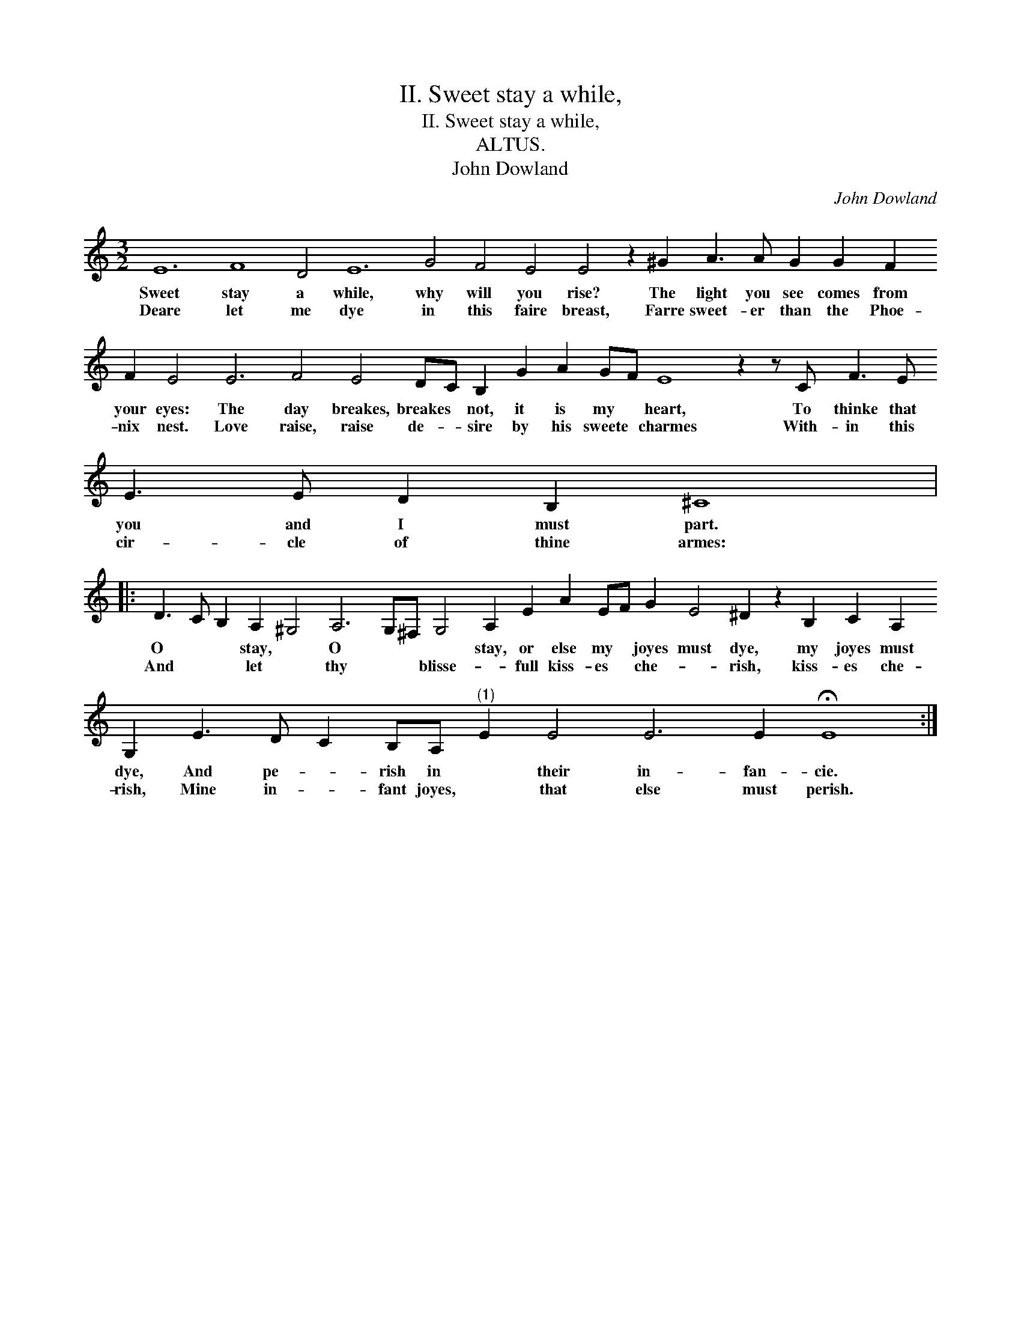 X:1
T:II. Sweet stay a while,
T:II. Sweet stay a while,
T:ALTUS.
T:John Dowland
C:John Dowland
L:1/8
M:3/2
K:C
V:1 treble 
V:1
 E12 F8 D4 E12 G4 F4 E4 E4 z2 ^G2 A3 A G2 G2 F2 F2 E4 E6 F4 E4 DC B,2 G2 A2 GF E8 z2 z C F3 E E3 E D2 B,2 ^C8 |: %1
w: Sweet stay a while, why will you rise? The light you see comes from your eyes: The day breakes, breakes * not, it is my * heart, To thinke that you and I must part.|
w: Deare let me dye in this faire breast, Farre sweet- er than the Phoe- nix nest. Love raise, raise de- * sire by his sweete * charmes With- in this cir- cle of thine armes:|
 D3 C B,2 A,2 ^G,4 A,6 G,^F, G,4 A,2 E2 A2 EF G2 E4 ^D2 z2 B,2 C2 A,2 G,2 E3 D C2 B,A,"^(1)" E2 E4 E6 E2 !fermata!E8 :| %2
w: O * * stay, * O * * * stay, or else my * joyes must dye, my joyes must dye, And pe- * rish in * their in- fan- cie.|
w: And * * let * thy * * blisse- * full kiss- es * che- * rish, kiss- es che- rish, Mine in- * fant joyes, * that else must perish.|
 x12 |] %3
w: |
w: |

